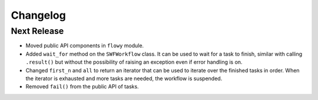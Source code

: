 Changelog
=========


Next Release
------------

* Moved public API components in ``flowy`` module.
* Added ``wait_for`` method on the ``SWFWorkflow`` class. It can be used to
  wait for a task to finish, similar with calling ``.result()`` but without the
  possibility of raising an exception even if error handling is on.
* Changed ``first_n`` and ``all`` to return an iterator that can be used to
  iterate over the finished tasks in order. When the iterator is exhausted and
  more tasks are needed, the workflow is suspended.
* Removed ``fail()`` from the public API of tasks.

